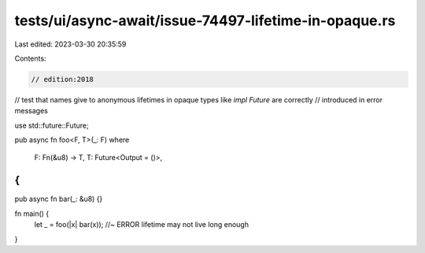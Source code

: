 tests/ui/async-await/issue-74497-lifetime-in-opaque.rs
======================================================

Last edited: 2023-03-30 20:35:59

Contents:

.. code-block:: rs

    // edition:2018

// test that names give to anonymous lifetimes in opaque types like `impl Future` are correctly
// introduced in error messages

use std::future::Future;

pub async fn foo<F, T>(_: F)
where
    F: Fn(&u8) -> T,
    T: Future<Output = ()>,
{
}

pub async fn bar(_: &u8) {}

fn main() {
    let _ = foo(|x| bar(x)); //~ ERROR lifetime may not live long enough
}


